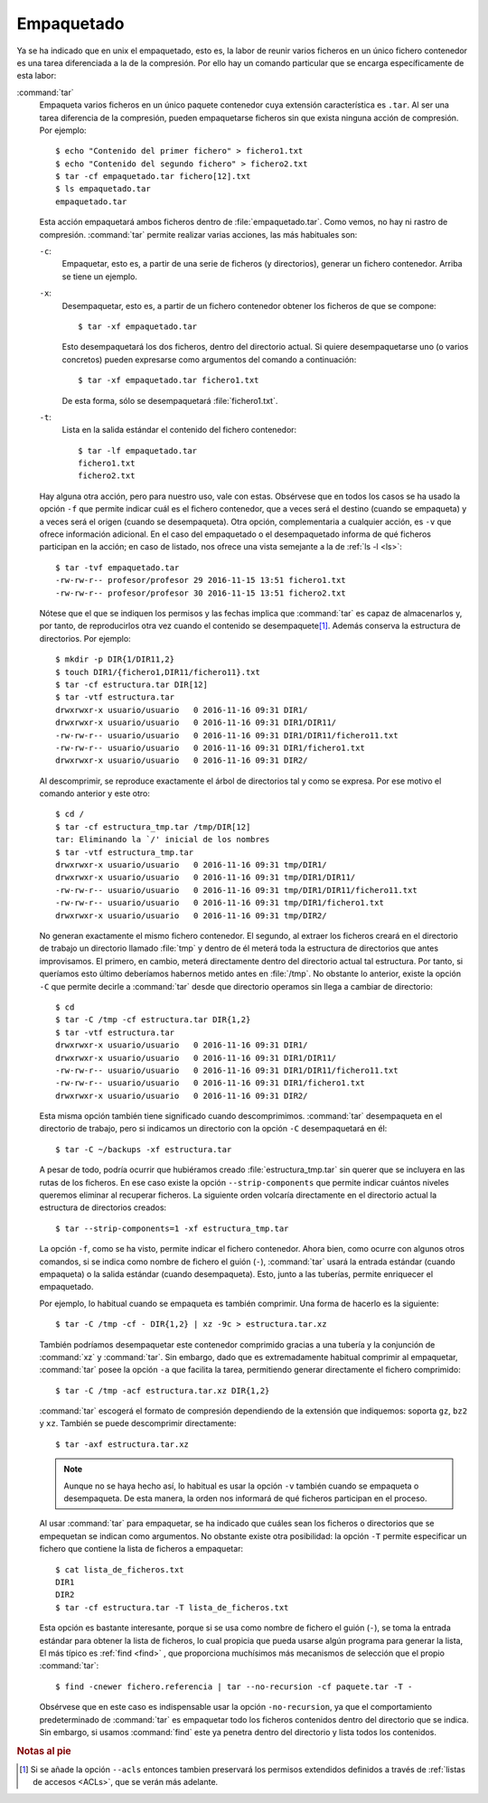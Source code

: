 Empaquetado
===========

Ya se ha indicado que en unix el empaquetado, esto es, la labor de reunir
varios ficheros en un único fichero contenedor es una tarea diferenciada a la
de la compresión. Por ello hay un comando particular que se encarga
específicamente de esta labor:

.. _tar:
.. index:: tar


:command:`tar`
   Empaqueta varios ficheros en un único paquete contenedor cuya extensión
   característica es ``.tar``. Al ser una tarea diferencia de la compresión,
   pueden empaquetarse ficheros sin que exista ninguna acción de compresión.
   Por ejemplo::

      $ echo "Contenido del primer fichero" > fichero1.txt
      $ echo "Contenido del segundo fichero" > fichero2.txt
      $ tar -cf empaquetado.tar fichero[12].txt
      $ ls empaquetado.tar
      empaquetado.tar

   Esta acción empaquetará ambos ficheros dentro de :file:`empaquetado.tar`.
   Como vemos, no hay ni rastro de compresión. :command:`tar` permite realizar
   varias acciones, las más habituales son:

   ``-c``:
      Empaquetar, esto es, a partir de una serie de ficheros (y directorios),
      generar un fichero contenedor. Arriba se tiene un ejemplo.

   ``-x``:
      Desempaquetar, esto es, a partir de un fichero contenedor obtener los
      ficheros de que se compone::

         $ tar -xf empaquetado.tar

      Esto desempaquetará los dos ficheros, dentro del directorio actual.
      Si quiere desempaquetarse uno (o varios concretos) pueden expresarse
      como argumentos del comando a continuación::

         $ tar -xf empaquetado.tar fichero1.txt

      De esta forma, sólo se desempaquetará :file:`fichero1.txt`.

   ``-t``:
      Lista en la salida estándar el contenido del fichero contenedor::

         $ tar -lf empaquetado.tar
         fichero1.txt
         fichero2.txt

   Hay alguna otra acción, pero para nuestro uso, vale con estas. Obsérvese que
   en todos los casos se ha usado la opción ``-f`` que permite indicar cuál es
   el fichero contenedor, que a veces será el destino (cuando se empaqueta) y a
   veces será el origen (cuando se desempaqueta). Otra opción, complementaria a
   cualquier acción, es ``-v`` que ofrece información adicional. En el caso del
   empaquetado o el desempaquetado informa de qué ficheros participan en la
   acción; en caso de listado, nos ofrece una vista semejante a la de :ref:`ls
   -l <ls>`::

      $ tar -tvf empaquetado.tar
      -rw-rw-r-- profesor/profesor 29 2016-11-15 13:51 fichero1.txt
      -rw-rw-r-- profesor/profesor 30 2016-11-15 13:51 fichero2.txt

   Nótese que el que se indiquen los permisos y las fechas implica que
   :command:`tar` es capaz de almacenarlos y, por tanto, de reproducirlos otra
   vez cuando el contenido se desempaquete\ [#]_. Además conserva la estructura
   de directorios. Por ejemplo::

      $ mkdir -p DIR{1/DIR11,2}
      $ touch DIR1/{fichero1,DIR11/fichero11}.txt
      $ tar -cf estructura.tar DIR[12]
      $ tar -vtf estructura.tar 
      drwxrwxr-x usuario/usuario   0 2016-11-16 09:31 DIR1/
      drwxrwxr-x usuario/usuario   0 2016-11-16 09:31 DIR1/DIR11/
      -rw-rw-r-- usuario/usuario   0 2016-11-16 09:31 DIR1/DIR11/fichero11.txt
      -rw-rw-r-- usuario/usuario   0 2016-11-16 09:31 DIR1/fichero1.txt
      drwxrwxr-x usuario/usuario   0 2016-11-16 09:31 DIR2/

   Al descomprimir, se reproduce exactamente el árbol de directorios tal y como
   se expresa. Por ese motivo el comando anterior y este otro::

      $ cd /
      $ tar -cf estructura_tmp.tar /tmp/DIR[12]
      tar: Eliminando la `/' inicial de los nombres
      $ tar -vtf estructura_tmp.tar 
      drwxrwxr-x usuario/usuario   0 2016-11-16 09:31 tmp/DIR1/
      drwxrwxr-x usuario/usuario   0 2016-11-16 09:31 tmp/DIR1/DIR11/
      -rw-rw-r-- usuario/usuario   0 2016-11-16 09:31 tmp/DIR1/DIR11/fichero11.txt
      -rw-rw-r-- usuario/usuario   0 2016-11-16 09:31 tmp/DIR1/fichero1.txt
      drwxrwxr-x usuario/usuario   0 2016-11-16 09:31 tmp/DIR2/

   No generan exactamente el mismo fichero contenedor. El segundo, al extraer
   los ficheros creará en el directorio de trabajo un directorio llamado :file:`tmp`
   y dentro de él meterá toda la estructura de directorios que antes
   improvisamos. El primero, en cambio, meterá directamente dentro del
   directorio actual tal estructura. Por tanto, si queríamos esto último
   deberíamos habernos metido antes en :file:`/tmp`. No obstante lo anterior,
   existe la opción ``-C`` que permite decirle a :command:`tar` desde que
   directorio operamos sin llega a cambiar de directorio::

      $ cd
      $ tar -C /tmp -cf estructura.tar DIR{1,2}
      $ tar -vtf estructura.tar 
      drwxrwxr-x usuario/usuario   0 2016-11-16 09:31 DIR1/
      drwxrwxr-x usuario/usuario   0 2016-11-16 09:31 DIR1/DIR11/
      -rw-rw-r-- usuario/usuario   0 2016-11-16 09:31 DIR1/DIR11/fichero11.txt
      -rw-rw-r-- usuario/usuario   0 2016-11-16 09:31 DIR1/fichero1.txt
      drwxrwxr-x usuario/usuario   0 2016-11-16 09:31 DIR2/

   Esta misma opción también tiene significado cuando descomprimimos.
   :command:`tar` desempaqueta en el directorio de trabajo, pero si indicamos un
   directorio con la opción ``-C`` desempaquetará en él::

      $ tar -C ~/backups -xf estructura.tar

   A pesar de todo, podría ocurrir que hubiéramos creado
   :file:`estructura_tmp.tar` sin querer que se incluyera en las rutas de los
   ficheros. En ese caso existe la opción ``--strip-components`` que permite
   indicar cuántos niveles queremos eliminar al recuperar ficheros. La siguiente
   orden volcaría directamente en el directorio actual la estructura de
   directorios creados::

      $ tar --strip-components=1 -xf estructura_tmp.tar

   La opción ``-f``, como se ha visto, permite indicar el fichero contenedor.
   Ahora bien, como ocurre con algunos otros comandos, si se indica como nombre
   de fichero el guión (``-``), :command:`tar` usará la entrada estándar (cuando
   empaqueta) o la salida estándar (cuando desempaqueta). Esto, junto a las
   tuberías, permite enriquecer el empaquetado.

   Por ejemplo, lo habitual cuando se empaqueta es también comprimir. Una forma
   de hacerlo es la siguiente::

      $ tar -C /tmp -cf - DIR{1,2} | xz -9c > estructura.tar.xz

   También podríamos desempaquetar este contenedor comprimido gracias a una
   tubería y la conjunción de :command:`xz` y :command:`tar`. Sin embargo,
   dado que es extremadamente habitual comprimir al empaquetar, :command:`tar`
   posee la opción ``-a`` que facilita la tarea, permitiendo generar
   directamente el fichero comprimido::

      $ tar -C /tmp -acf estructura.tar.xz DIR{1,2}

   :command:`tar` escogerá el formato de compresión dependiendo de la extensión
   que indiquemos: soporta ``gz``, ``bz2`` y ``xz``. También se puede
   descomprimir directamente::

      $ tar -axf estructura.tar.xz

   .. note:: Aunque no se haya hecho así, lo habitual es usar la opción
      ``-v`` también cuando se empaqueta o desempaqueta. De esta manera, la
      orden nos informará de qué ficheros participan en el proceso.

   Al usar :command:`tar` para empaquetar, se ha indicado que cuáles sean los
   ficheros o directorios que se empequetan se indican como argumentos. No
   obstante existe otra posibilidad: la opción ``-T`` permite especificar un
   fichero que contiene la lista de ficheros a empaquetar::

      $ cat lista_de_ficheros.txt
      DIR1
      DIR2
      $ tar -cf estructura.tar -T lista_de_ficheros.txt

   Esta opción es bastante interesante, porque si se usa como nombre de fichero
   el guión (``-``), se toma la entrada estándar para obtener la lista de
   ficheros, lo cual propicia que pueda usarse algún programa para generar la
   lista, El más típico es :ref:`find <find>` , que proporciona muchísimos más
   mecanismos de selección que el propio :command:`tar`::

      $ find -cnewer fichero.referencia | tar --no-recursion -cf paquete.tar -T -

   Obsérvese que en este caso es indispensable usar la opción ``-no-recursion``,
   ya que el comportamiento predeterminado de :command:`tar` es empaquetar todo
   los ficheros contenidos dentro del directorio que se indica. Sin embargo, si
   usamos :command:`find` este ya penetra dentro del directorio y lista todos
   los contenidos.

.. seealso:: Para un tratamiento más profundo de las copias de seguridad,
   consulte :ref:`el apartado correspondiente <backups>`.

.. rubric:: Notas al pie

.. [#] Si se añade la opción ``--acls`` entonces tambien preservará los permisos
   extendidos definidos a través de :ref:`listas de accesos <ACLs>`, que se
   verán más adelante.
